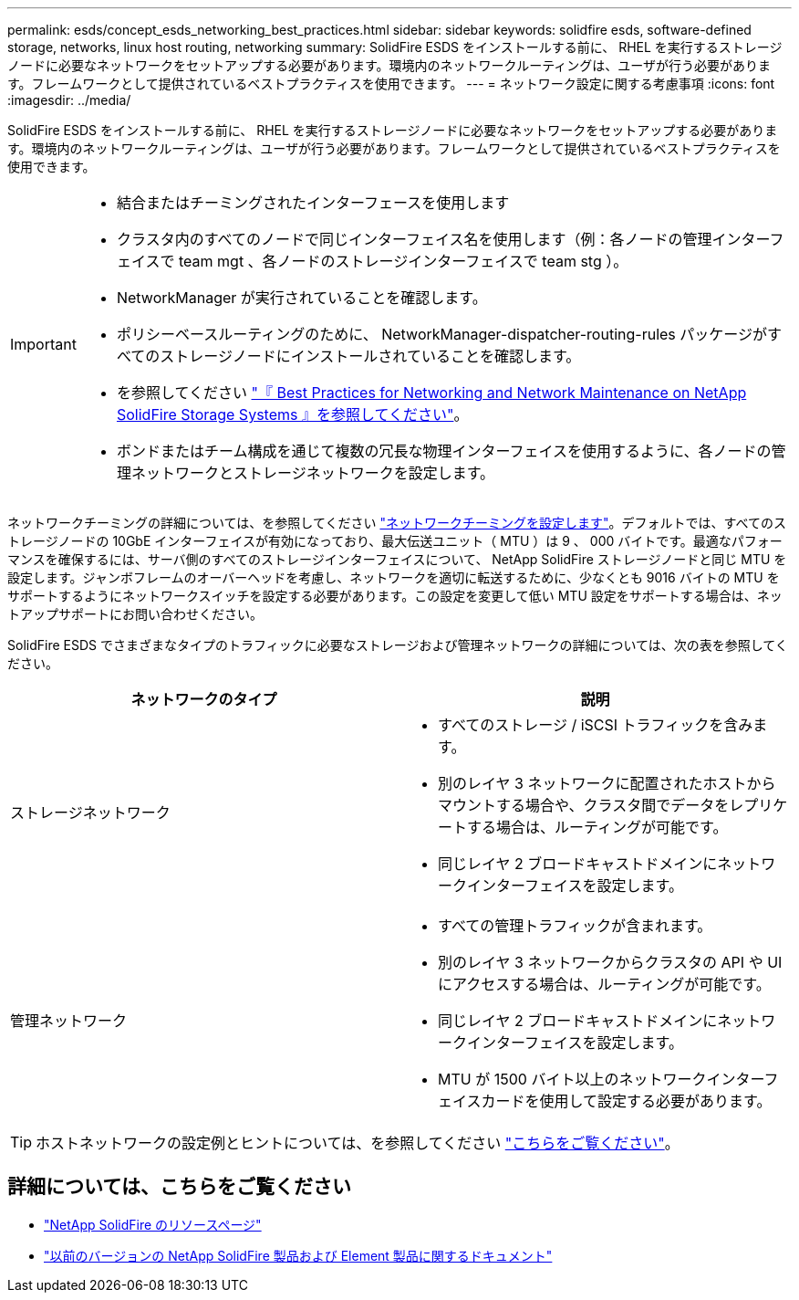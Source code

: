 ---
permalink: esds/concept_esds_networking_best_practices.html 
sidebar: sidebar 
keywords: solidfire esds, software-defined storage, networks, linux host routing, networking 
summary: SolidFire ESDS をインストールする前に、 RHEL を実行するストレージノードに必要なネットワークをセットアップする必要があります。環境内のネットワークルーティングは、ユーザが行う必要があります。フレームワークとして提供されているベストプラクティスを使用できます。 
---
= ネットワーク設定に関する考慮事項
:icons: font
:imagesdir: ../media/


[role="lead"]
SolidFire ESDS をインストールする前に、 RHEL を実行するストレージノードに必要なネットワークをセットアップする必要があります。環境内のネットワークルーティングは、ユーザが行う必要があります。フレームワークとして提供されているベストプラクティスを使用できます。

[IMPORTANT]
====
* 結合またはチーミングされたインターフェースを使用します
* クラスタ内のすべてのノードで同じインターフェイス名を使用します（例：各ノードの管理インターフェイスで team mgt 、各ノードのストレージインターフェイスで team stg ）。
* NetworkManager が実行されていることを確認します。
* ポリシーベースルーティングのために、 NetworkManager-dispatcher-routing-rules パッケージがすべてのストレージノードにインストールされていることを確認します。
* を参照してください https://www.netapp.com/us/media/tr-4763.pdf["『 Best Practices for Networking and Network Maintenance on NetApp SolidFire Storage Systems 』を参照してください"]。
* ボンドまたはチーム構成を通じて複数の冗長な物理インターフェイスを使用するように、各ノードの管理ネットワークとストレージネットワークを設定します。


====
ネットワークチーミングの詳細については、を参照してください https://access.redhat.com/documentation/en-us/red_hat_enterprise_linux/7/html/networking_guide/ch-configure_network_teaming["ネットワークチーミングを設定します"^]。デフォルトでは、すべてのストレージノードの 10GbE インターフェイスが有効になっており、最大伝送ユニット（ MTU ）は 9 、 000 バイトです。最適なパフォーマンスを確保するには、サーバ側のすべてのストレージインターフェイスについて、 NetApp SolidFire ストレージノードと同じ MTU を設定します。ジャンボフレームのオーバーヘッドを考慮し、ネットワークを適切に転送するために、少なくとも 9016 バイトの MTU をサポートするようにネットワークスイッチを設定する必要があります。この設定を変更して低い MTU 設定をサポートする場合は、ネットアップサポートにお問い合わせください。

SolidFire ESDS でさまざまなタイプのトラフィックに必要なストレージおよび管理ネットワークの詳細については、次の表を参照してください。

[cols="2*"]
|===
| ネットワークのタイプ | 説明 


 a| 
ストレージネットワーク
 a| 
* すべてのストレージ / iSCSI トラフィックを含みます。
* 別のレイヤ 3 ネットワークに配置されたホストからマウントする場合や、クラスタ間でデータをレプリケートする場合は、ルーティングが可能です。
* 同じレイヤ 2 ブロードキャストドメインにネットワークインターフェイスを設定します。




 a| 
管理ネットワーク
 a| 
* すべての管理トラフィックが含まれます。
* 別のレイヤ 3 ネットワークからクラスタの API や UI にアクセスする場合は、ルーティングが可能です。
* 同じレイヤ 2 ブロードキャストドメインにネットワークインターフェイスを設定します。
* MTU が 1500 バイト以上のネットワークインターフェイスカードを使用して設定する必要があります。


|===

TIP: ホストネットワークの設定例とヒントについては、を参照してください link:task_esds_configure_the_interface_config_files.adoc["こちらをご覧ください"]。



== 詳細については、こちらをご覧ください

* https://www.netapp.com/data-storage/solidfire/documentation/["NetApp SolidFire のリソースページ"^]
* https://docs.netapp.com/sfe-122/topic/com.netapp.ndc.sfe-vers/GUID-B1944B0E-B335-4E0B-B9F1-E960BF32AE56.html["以前のバージョンの NetApp SolidFire 製品および Element 製品に関するドキュメント"^]

